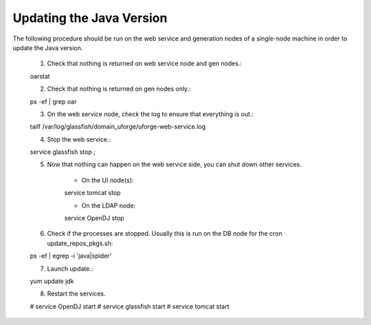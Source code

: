 .. Copyright (c) 2007-2016 UShareSoft, All rights reserved

.. _update-java:

Updating the Java Version
-------------------------

The following procedure should be run on the web service and generation nodes of a single-node machine in order to update the Java version.

	1. Check that nothing is returned on web service node and gen nodes.::

	oarstat

	2. Check that nothing is returned on gen nodes only.::

	ps -ef | grep oar

	3. On the web service node, check the log to ensure that everything is out.::

	tailf /var/log/glassfish/domain_uforge/uforge-web-service.log

	4. Stop the web service.::

	service glassfish stop ;

	5. Now that nothing can happen on the web service side, you can shut down other services.

		* On the UI node(s)::

		service tomcat stop

		* On the LDAP node::

		service OpenDJ stop

	6. Check if the processes are stopped. Usually this is run on the DB node for the cron update_repos_pkgs.sh::

	ps -ef | egrep -i 'java|spider'

	7. Launch update.::

	yum update jdk

	8. Restart the services.

	.. code-block:: shell

	# service OpenDJ start
	# service glassfish start
	# service tomcat start
